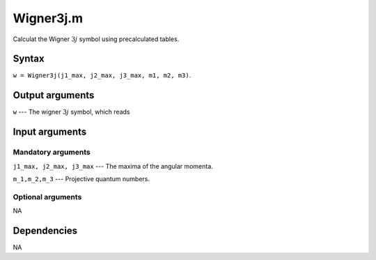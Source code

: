 Wigner3j.m
=========================
Calculat the Wigner :math:`3j` symbol using precalculated tables.

Syntax
---------------
``w = Wigner3j(j1_max, j2_max, j3_max, m1, m2, m3)``.

Output arguments
------------------
``w`` --- The wigner :math:`3j` symbol, which reads 

.. math::
   \begin{pmatrix}
   2j_1 + |m_1| & 2j_2 + |m_2| & 2j_3 + |m_3| \\
   m_1 & m_2 & m_3
   \end{pmatrix}
   :label: wigner3j

Input arguments
---------------

Mandatory arguments
^^^^^^^^^^^^^^^^^^^^^^^^^^
``j1_max, j2_max, j3_max`` --- The maxima of the angular momenta.

``m_1,m_2,m_3`` --- Projective quantum numbers.


Optional arguments
^^^^^^^^^^^^^^^^^^^^^^^
NA

Dependencies
---------------
NA

